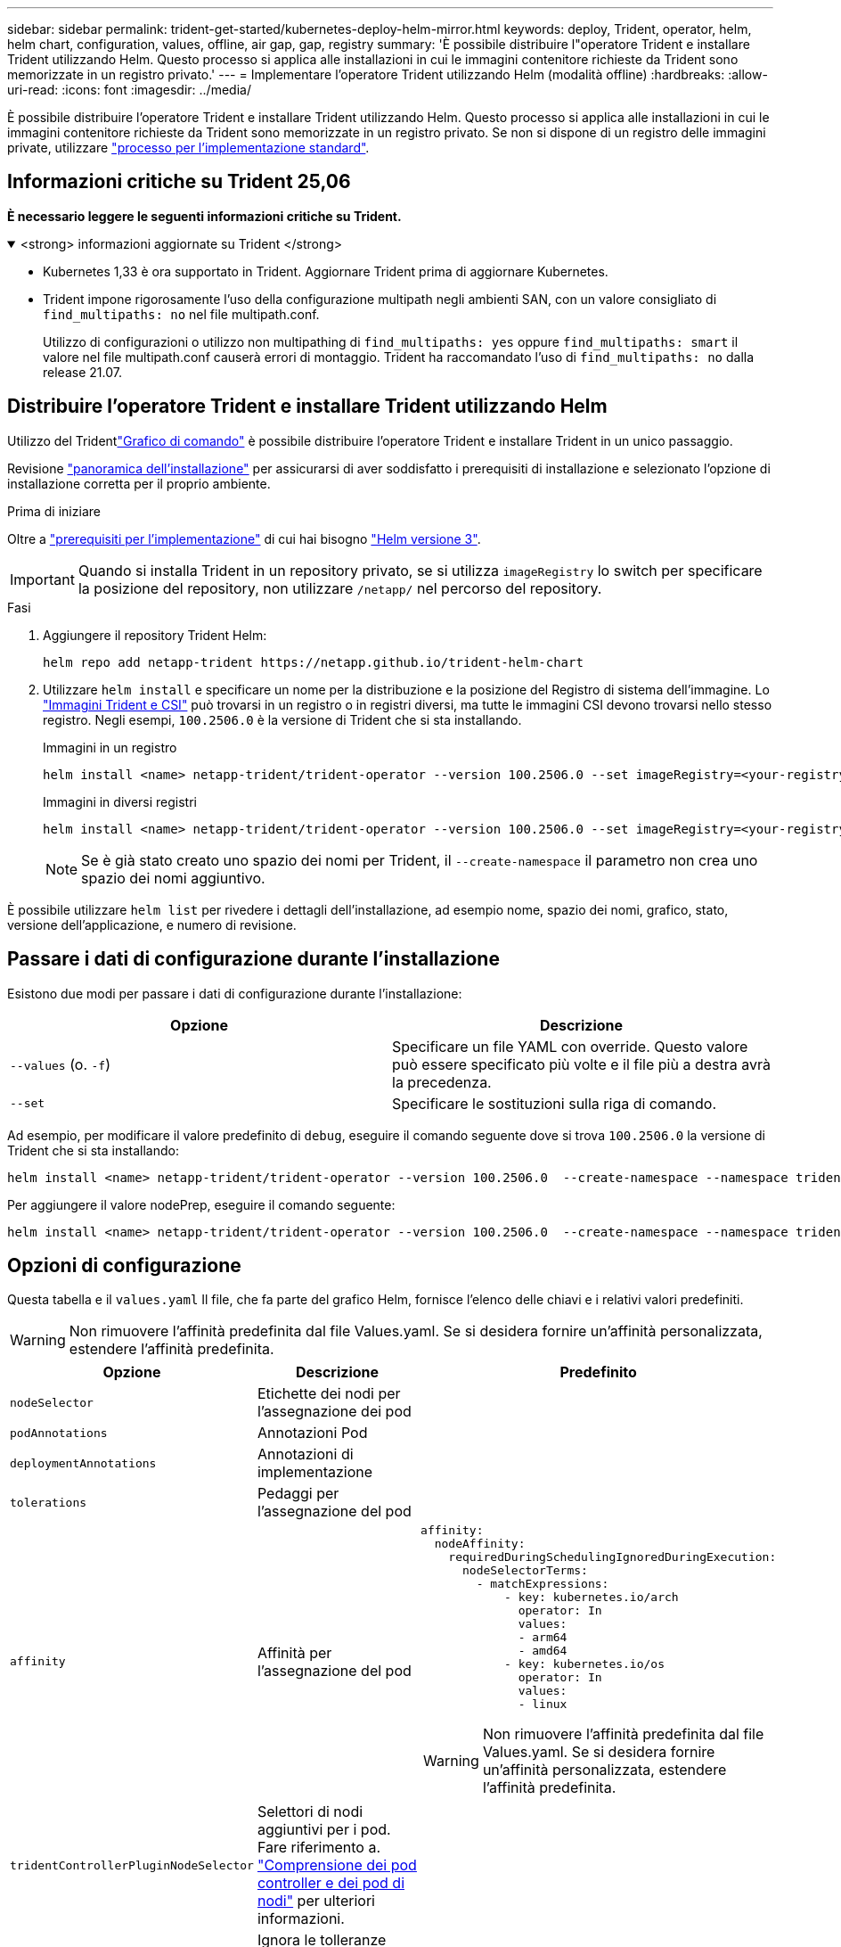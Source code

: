 ---
sidebar: sidebar 
permalink: trident-get-started/kubernetes-deploy-helm-mirror.html 
keywords: deploy, Trident, operator, helm, helm chart, configuration, values, offline, air gap, gap, registry 
summary: 'È possibile distribuire l"operatore Trident e installare Trident utilizzando Helm. Questo processo si applica alle installazioni in cui le immagini contenitore richieste da Trident sono memorizzate in un registro privato.' 
---
= Implementare l'operatore Trident utilizzando Helm (modalità offline)
:hardbreaks:
:allow-uri-read: 
:icons: font
:imagesdir: ../media/


[role="lead"]
È possibile distribuire l'operatore Trident e installare Trident utilizzando Helm. Questo processo si applica alle installazioni in cui le immagini contenitore richieste da Trident sono memorizzate in un registro privato. Se non si dispone di un registro delle immagini private, utilizzare link:kubernetes-deploy-helm.html["processo per l'implementazione standard"].



== Informazioni critiche su Trident 25,06

*È necessario leggere le seguenti informazioni critiche su Trident.*

.<strong> informazioni aggiornate su Trident </strong>
[%collapsible%open]
====
[]
=====
* Kubernetes 1,33 è ora supportato in Trident. Aggiornare Trident prima di aggiornare Kubernetes.
* Trident impone rigorosamente l'uso della configurazione multipath negli ambienti SAN, con un valore consigliato di `find_multipaths: no` nel file multipath.conf.
+
Utilizzo di configurazioni o utilizzo non multipathing di `find_multipaths: yes` oppure `find_multipaths: smart` il valore nel file multipath.conf causerà errori di montaggio. Trident ha raccomandato l'uso di `find_multipaths: no` dalla release 21.07.



=====
====


== Distribuire l'operatore Trident e installare Trident utilizzando Helm

Utilizzo del Tridentlink:https://netapp.github.io/trident-helm-chart["Grafico di comando"^] è possibile distribuire l'operatore Trident e installare Trident in un unico passaggio.

Revisione link:../trident-get-started/kubernetes-deploy.html["panoramica dell'installazione"] per assicurarsi di aver soddisfatto i prerequisiti di installazione e selezionato l'opzione di installazione corretta per il proprio ambiente.

.Prima di iniziare
Oltre a link:../trident-get-started/kubernetes-deploy.html#before-you-deploy["prerequisiti per l'implementazione"] di cui hai bisogno link:https://v3.helm.sh/["Helm versione 3"^].


IMPORTANT: Quando si installa Trident in un repository privato, se si utilizza `imageRegistry` lo switch per specificare la posizione del repository, non utilizzare `/netapp/` nel percorso del repository.

.Fasi
. Aggiungere il repository Trident Helm:
+
[source, console]
----
helm repo add netapp-trident https://netapp.github.io/trident-helm-chart
----
. Utilizzare `helm install` e specificare un nome per la distribuzione e la posizione del Registro di sistema dell'immagine. Lo link:../trident-get-started/requirements.html#container-images-and-corresponding-kubernetes-versions["Immagini Trident e CSI"] può trovarsi in un registro o in registri diversi, ma tutte le immagini CSI devono trovarsi nello stesso registro. Negli esempi, `100.2506.0` è la versione di Trident che si sta installando.
+
[role="tabbed-block"]
====
.Immagini in un registro
--
[source, console]
----
helm install <name> netapp-trident/trident-operator --version 100.2506.0 --set imageRegistry=<your-registry> --create-namespace --namespace <trident-namespace> --set nodePrep={iscsi}
----
--
.Immagini in diversi registri
--
[source, console]
----
helm install <name> netapp-trident/trident-operator --version 100.2506.0 --set imageRegistry=<your-registry> --set operatorImage=<your-registry>/trident-operator:25.06.0 --set tridentAutosupportImage=<your-registry>/trident-autosupport:25.06 --set tridentImage=<your-registry>/trident:25.06.0 --create-namespace --namespace <trident-namespace> --set nodePrep={iscsi}
----
--
====
+

NOTE: Se è già stato creato uno spazio dei nomi per Trident, il `--create-namespace` il parametro non crea uno spazio dei nomi aggiuntivo.



È possibile utilizzare `helm list` per rivedere i dettagli dell'installazione, ad esempio nome, spazio dei nomi, grafico, stato, versione dell'applicazione, e numero di revisione.



== Passare i dati di configurazione durante l'installazione

Esistono due modi per passare i dati di configurazione durante l'installazione:

[cols="2"]
|===
| Opzione | Descrizione 


| `--values` (o. `-f`)  a| 
Specificare un file YAML con override. Questo valore può essere specificato più volte e il file più a destra avrà la precedenza.



| `--set`  a| 
Specificare le sostituzioni sulla riga di comando.

|===
Ad esempio, per modificare il valore predefinito di `debug`, eseguire il comando seguente dove si trova `100.2506.0` la versione di Trident che si sta installando:

[source, console]
----
helm install <name> netapp-trident/trident-operator --version 100.2506.0  --create-namespace --namespace trident --set tridentDebug=true
----
Per aggiungere il valore nodePrep, eseguire il comando seguente:

[source, console]
----
helm install <name> netapp-trident/trident-operator --version 100.2506.0  --create-namespace --namespace trident --set nodePrep={iscsi}
----


== Opzioni di configurazione

Questa tabella e il `values.yaml` Il file, che fa parte del grafico Helm, fornisce l'elenco delle chiavi e i relativi valori predefiniti.


WARNING: Non rimuovere l'affinità predefinita dal file Values.yaml. Se si desidera fornire un'affinità personalizzata, estendere l'affinità predefinita.

[cols="3"]
|===
| Opzione | Descrizione | Predefinito 


| `nodeSelector` | Etichette dei nodi per l'assegnazione dei pod |  


| `podAnnotations` | Annotazioni Pod |  


| `deploymentAnnotations` | Annotazioni di implementazione |  


| `tolerations` | Pedaggi per l'assegnazione del pod |  


| `affinity` | Affinità per l'assegnazione del pod  a| 
[listing]
----
affinity:
  nodeAffinity:
    requiredDuringSchedulingIgnoredDuringExecution:
      nodeSelectorTerms:
        - matchExpressions:
            - key: kubernetes.io/arch
              operator: In
              values:
              - arm64
              - amd64
            - key: kubernetes.io/os
              operator: In
              values:
              - linux
----

WARNING: Non rimuovere l'affinità predefinita dal file Values.yaml. Se si desidera fornire un'affinità personalizzata, estendere l'affinità predefinita.



| `tridentControllerPluginNodeSelector` | Selettori di nodi aggiuntivi per i pod. Fare riferimento a. link:../trident-get-started/architecture.html#understanding-controller-pods-and-node-pods["Comprensione dei pod controller e dei pod di nodi"] per ulteriori informazioni. |  


| `tridentControllerPluginTolerations` | Ignora le tolleranze Kubernetes per i pod. Fare riferimento a. link:../trident-get-started/architecture.html#understanding-controller-pods-and-node-pods["Comprensione dei pod controller e dei pod di nodi"] per ulteriori informazioni. |  


| `tridentNodePluginNodeSelector` | Selettori di nodi aggiuntivi per i pod. Fare riferimento a. link:../trident-get-started/architecture.html#understanding-controller-pods-and-node-pods["Comprensione dei pod controller e dei pod di nodi"] per ulteriori informazioni. |  


| `tridentNodePluginTolerations` | Ignora le tolleranze Kubernetes per i pod. Fare riferimento a. link:../trident-get-started/architecture.html#understanding-controller-pods-and-node-pods["Comprensione dei pod controller e dei pod di nodi"] per ulteriori informazioni. |  


| `imageRegistry` | Identifica il Registro di sistema per `trident-operator` , `trident` e altre immagini. Lasciare vuoto per accettare l'impostazione predefinita. IMPORTANTE: Quando si installa Trident in un repository privato, se si utilizza `imageRegistry` lo switch per specificare la posizione del repository, non utilizzare `/netapp/` nel percorso del repository. | "" 


| `imagePullPolicy` | Imposta il criterio di pull dell'immagine per `trident-operator`. | `IfNotPresent` 


| `imagePullSecrets` | Imposta i segreti di pull dell'immagine per `trident-operator`, `trident`e altre immagini. |  


| `kubeletDir` | Consente di ignorare la posizione host dello stato interno del kubelet. | `"/var/lib/kubelet"` 


| `operatorLogLevel` | Consente di impostare il livello di log dell'operatore Trident su: `trace`, `debug`, `info`, `warn`, `error`, o. `fatal`. | `"info"` 


| `operatorDebug` | Consente di impostare il livello di log dell'operatore Trident su debug. | `true` 


| `operatorImage` | Consente di eseguire l'override completo dell'immagine per `trident-operator`. | "" 


| `operatorImageTag` | Consente di sovrascrivere il tag di `trident-operator` immagine. | "" 


| `tridentIPv6` | Permette a Trident di lavorare in cluster IPv6. | `false` 


| `tridentK8sTimeout`  a| 
Sostituisce il timeout predefinito di 180 secondi per la maggior parte delle operazioni API di Kubernetes (se diverso da zero, in secondi).


NOTE: IL `tridentK8sTimeout` il parametro è applicabile solo per l'installazione Trident .
| `180` 


| `tridentHttpRequestTimeout` | Esegue l'override del timeout predefinito di 90 secondi per le richieste HTTP, con `0s` è una durata infinita per il timeout. Non sono consentiti valori negativi. | `"90s"` 


| `tridentSilenceAutosupport` | Consente di disattivare la creazione di rapporti periodici AutoSupport Trident. | `false` 


| `tridentAutosupportImageTag` | Consente di sovrascrivere il tag dell'immagine per il contenitore Trident AutoSupport. | `<version>` 


| `tridentAutosupportProxy` | Consente al contenitore Trident AutoSupport di telefonare a casa tramite un proxy HTTP. | "" 


| `tridentLogFormat` | Consente di impostare il formato di registrazione Trident (`text`o `json`). | `"text"` 


| `tridentDisableAuditLog` | Disattiva il registro di controllo Trident. | `true` 


| `tridentLogLevel` | Consente di impostare il livello di registrazione di Trident su: `trace`, `debug`, `info`, , `warn` `error` O `fatal`. | `"info"` 


| `tridentDebug` | Consente di impostare il livello di registro di Trident su `debug`. | `false` 


| `tridentLogWorkflows` | Consente di attivare flussi di lavoro Trident specifici per la registrazione delle tracce o l'eliminazione dei registri. | "" 


| `tridentLogLayers` | Consente di attivare livelli Trident specifici per la registrazione delle tracce o la soppressione dei registri. | "" 


| `tridentImage` | Consente la sostituzione completa dell'immagine per Trident. | "" 


| `tridentImageTag` | Consente di sovrascrivere il tag dell'immagine per Trident. | "" 


| `tridentProbePort` | Consente di ignorare la porta predefinita utilizzata per le sonde liveness/readiness Kubernetes. | "" 


| `windows` | Consente di installare Trident sul nodo di lavoro Windows. | `false` 


| `enableForceDetach` | Consente di attivare la funzione di distacco forzato. | `false` 


| `excludePodSecurityPolicy` | Esclude la creazione della policy di sicurezza del pod operatore. | `false` 


| `nodePrep`  a| 
Permette a Trident di preparare i nodi del cluster Kubernetes per gestire i volumi utilizzando il protocollo storage specificato. *Attualmente, `iscsi` è l'unico valore supportato.*


NOTE: A partire da OpenShift 4.19, la versione minima Trident supportata per questa funzionalità è 25.06.1.
|  
|===